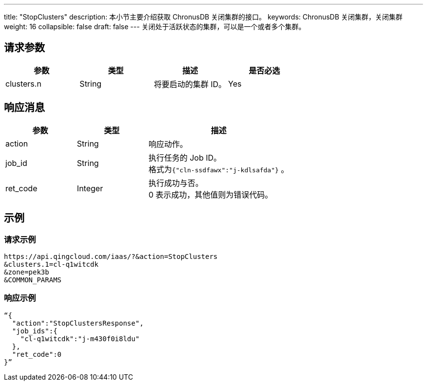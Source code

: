 ---
title: "StopClusters"
description: 本小节主要介绍获取 ChronusDB 关闭集群的接口。 
keywords: ChronusDB 关闭集群，关闭集群
weight: 16
collapsible: false
draft: false
---
关闭处于活跃状态的集群，可以是一个或者多个集群。

== 请求参数

|===
| 参数 | 类型 | 描述 | 是否必选

| clusters.n
| String
| 将要启动的集群 ID。
| Yes
|===

== 响应消息

[cols="1,1,2"]
|===
| 参数 | 类型 | 描述

| action
| String
| 响应动作。

| job_id
| String
| 执行任务的 Job ID。 +
格式为``{"cln-ssdfawx":"j-kdlsafda"}`` 。

| ret_code
| Integer
| 执行成功与否。 +
0 表示成功，其他值则为错误代码。
|===

== 示例

=== 请求示例

[,url]
----
https://api.qingcloud.com/iaas/?&action=StopClusters
&clusters.1=cl-q1witcdk
&zone=pek3b
&COMMON_PARAMS
----

=== 响应示例

[,json]
----
“{
  "action":"StopClustersResponse",
  "job_ids":{
    "cl-q1witcdk":"j-m430f0i8ldu"
  },
  "ret_code":0
}”
----
